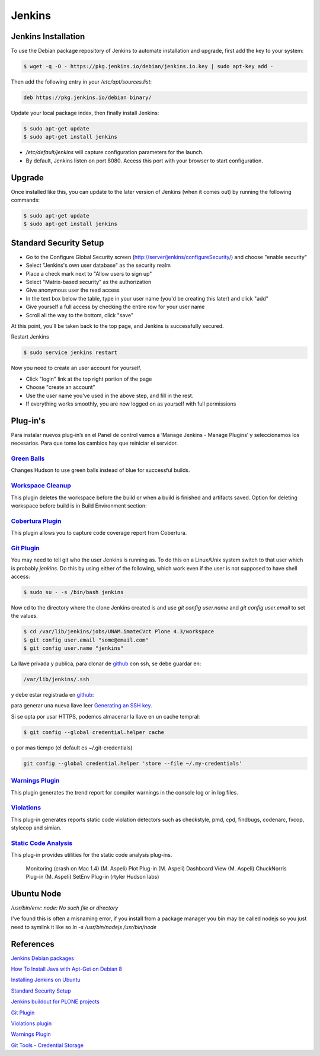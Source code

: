 =======
Jenkins
=======


Jenkins Installation
====================

To use the Debian package repository of Jenkins to automate installation and 
upgrade, first add the key to your system:

.. code-block:: bash

    $ wget -q -O - https://pkg.jenkins.io/debian/jenkins.io.key | sudo apt-key add -


Then add the following entry in your `/etc/apt/sources.list`:

.. code-block:: bash

    deb https://pkg.jenkins.io/debian binary/


Update your local package index, then finally install Jenkins:

.. code-block:: bash

    $ sudo apt-get update
    $ sudo apt-get install jenkins

* `/etc/default/jenkins` will capture configuration parameters for the launch.
* By default, Jenkins listen on port 8080. Access this port with your browser to start configuration.


Upgrade
=======

Once installed like this, you can update to the later version of Jenkins (when it comes out) by running the following commands:

.. code-block:: bash

    $ sudo apt-get update
    $ sudo apt-get install jenkins


Standard Security Setup
=======================

* Go to the Configure Global Security screen (http://server/jenkins/configureSecurity/) and choose "enable security"
* Select "Jenkins's own user database" as the security realm
* Place a check mark next to "Allow users to sign up"
* Select "Matrix-based security" as the authorization
* Give anonymous user the read access
* In the text box below the table, type in your user name (you'd be creating this later) and click "add"
* Give yourself a full access by checking the entire row for your user name
* Scroll all the way to the bottom, click "save"

.. image:: gsecurity.png

At this point, you'll be taken back to the top page, and Jenkins is successfully secured.

Restart Jenkins

.. code-block:: bash

    $ sudo service jenkins restart

Now you need to create an user account for yourself. 

* Click "login" link at the top right portion of the page
* Choose "create an account"
* Use the user name you've used in the above step, and fill in the rest.
* If everything works smoothly, you are now logged on as yourself with full permissions

.. image:: loggedon.png

Plug-in's
=========

Para instalar nuevos plug-in’s en el Panel de control vamos a ‘Manage Jenkins - Manage Plugins’ y seleccionamos los necesarios. Para que tome los cambios hay que reiniciar el servidor.

`Green Balls <https://wiki.jenkins-ci.org/display/JENKINS/Green+Balls>`_
------------------------------------------------------------------------
Changes Hudson to use green balls instead of blue for successful builds.

`Workspace Cleanup <https://wiki.jenkins-ci.org/display/JENKINS/Workspace+Cleanup+Plugin>`_
--------------------------------------------------------------------------------------------
This plugin deletes the workspace before the build or when a build is finished and artifacts saved.
Option for deleting workspace before build is in Build Environment section:

`Cobertura Plugin <https://wiki.jenkins-ci.org/display/JENKINS/Cobertura+Plugin>`_
----------------------------------------------------------------------------------
This plugin allows you to capture code coverage report from Cobertura.

`Git Plugin <https://wiki.jenkins-ci.org/display/JENKINS/Git+Plugin>`_
----------------------------------------------------------------------

You may need to tell git who the user Jenkins is running as. 
To do this on a Linux/Unix system switch to that user which is probably `jenkins`.
Do this by using either of the following, which work even if the user is not supposed to have shell access:

.. code-block:: sh

    $ sudo su - -s /bin/bash jenkins

Now cd to the directory where the clone Jenkins created is and use `git config user.name` and `git config user.email` to set the values.


.. code-block:: sh

    $ cd /var/lib/jenkins/jobs/UNAM.imateCVct Plone 4.3/workspace
    $ git config user.email "some@email.com"
    $ git config user.name "jenkins"


La llave privada y publica, para clonar de `github <https://github.com>`_ con ssh, se debe guardar en:

.. code-block:: bash

    /var/lib/jenkins/.ssh

y debe estar registrada en `github <https://github.com>`_:

.. image:: sshandgpg.png

para generar una nueva llave leer `Generating an SSH key <https://help.github.com/articles/generating-an-ssh-key/>`_.

Si se opta por usar HTTPS,  podemos almacenar la llave en un cache tempral:

.. code-block:: sh

    $ git config --global credential.helper cache

o por mas tiempo (el default es ~/.git-credentials)

.. code-block:: sh

    git config --global credential.helper 'store --file ~/.my-credentials'


`Warnings Plugin <https://wiki.jenkins-ci.org/display/JENKINS/Warnings+Plugin>`_
--------------------------------------------------------------------------------
This plugin generates the trend report for compiler warnings in the console log or in log files.


`Violations <https://wiki.jenkins-ci.org/display/JENKINS/Violations>`_
----------------------------------------------------------------------
This plug-in generates reports static code violation detectors such as checkstyle, pmd, cpd, findbugs, codenarc, fxcop, stylecop and simian.

`Static Code Analysis <https://wiki.jenkins-ci.org/display/JENKINS/Static+Code+Analysis+Plug-ins>`_
---------------------------------------------------------------------------------------------------
This plug-in provides utilities for the static code analysis plug-ins.


    Monitoring (crash on Mac 1.4) (M. Aspeli)
    Plot Plug-in (M. Aspeli)
    Dashboard View (M. Aspeli)
    ChuckNorris Plug-in (M. Aspeli)
    SetEnv Plug-in (rtyler Hudson labs)


Ubuntu Node
===========

`/usr/bin/env: node: No such file or directory`

I've found this is often a misnaming error, if you install from a package 
manager you bin may be called nodejs so you just need to symlink it like so
`ln -s /usr/bin/nodejs /usr/bin/node`


References
==========

`Jenkins Debian packages <https://pkg.jenkins.io/debian-stable/>`_

`How To Install Java with Apt-Get on Debian 8 <https://www.digitalocean.com/community/tutorials/how-to-install-java-with-apt-get-on-debian-8>`_

`Installing Jenkins on Ubuntu <https://wiki.jenkins-ci.org/display/JENKINS/Installing+Jenkins+on+Ubuntu>`_

`Standard Security Setup <https://wiki.jenkins-ci.org/display/JENKINS/Standard+Security+Setup>`_

`Jenkins buildout for PLONE projects <https://buildoutjenkins.readthedocs.org/en/latest/index.html>`_

`Git Plugin <https://wiki.jenkins-ci.org/display/JENKINS/Git+Plugin>`_

`Violations plugin <https://wiki.jenkins-ci.org/display/JENKINS/Violations>`_

`Warnings Plugin <https://wiki.jenkins-ci.org/display/JENKINS/Warnings+Plugin>`_

`Git Tools - Credential Storage <https://git-scm.com/book/en/v2/Git-Tools-Credential-Storage>`_